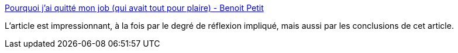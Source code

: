 :jbake-type: post
:jbake-status: published
:jbake-title: Pourquoi j'ai quitté mon job (qui avait tout pour plaire) - Benoit Petit
:jbake-tags: écologie,numérique,transformation,_mois_août,_année_2020
:jbake-date: 2020-08-29
:jbake-depth: ../
:jbake-uri: shaarli/1598709219000.adoc
:jbake-source: https://nicolas-delsaux.hd.free.fr/Shaarli?searchterm=https%3A%2F%2Fbpetit.nce.re%2Ffr%2F2020%2F08%2Fpourquoi-jai-quitt%25C3%25A9-mon-job-qui-avait-tout-pour-plaire%2F&searchtags=%C3%A9cologie+num%C3%A9rique+transformation+_mois_ao%C3%BBt+_ann%C3%A9e_2020
:jbake-style: shaarli

https://bpetit.nce.re/fr/2020/08/pourquoi-jai-quitt%C3%A9-mon-job-qui-avait-tout-pour-plaire/[Pourquoi j'ai quitté mon job (qui avait tout pour plaire) - Benoit Petit]

L'article est impressionnant, à la fois par le degré de réflexion impliqué, mais aussi par les conclusions de cet article.
